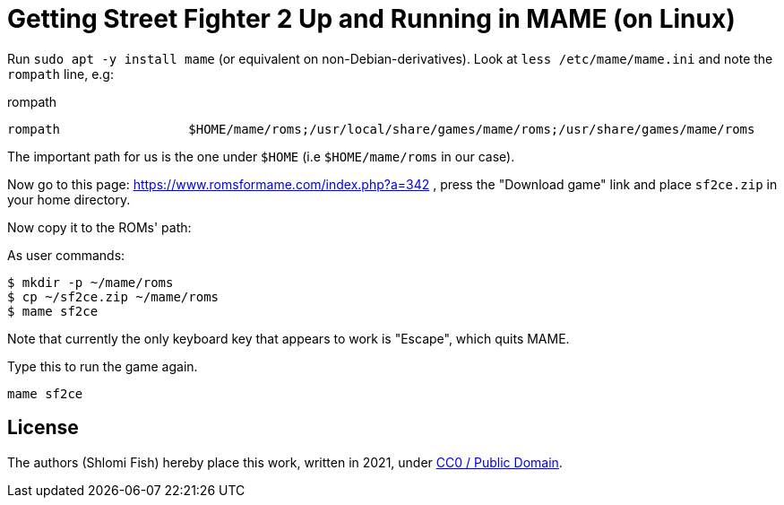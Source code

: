 Getting Street Fighter 2 Up and Running in MAME (on Linux)
==========================================================

Run `sudo apt -y install mame` (or equivalent on non-Debian-derivatives).
Look at `less /etc/mame/mame.ini` and note the `rompath` line, e.g:

.rompath
[source]
----
rompath                 $HOME/mame/roms;/usr/local/share/games/mame/roms;/usr/share/games/mame/roms
----

The important path for us is the one under `$HOME` (i.e `$HOME/mame/roms` in our case).

Now go to this page: https://www.romsformame.com/index.php?a=342 , press the "Download
game" link and place `sf2ce.zip` in your home directory.

Now copy it to the ROMs' path:

.As user commands:
[source,sh]
----
$ mkdir -p ~/mame/roms
$ cp ~/sf2ce.zip ~/mame/roms
$ mame sf2ce
----

Note that currently the only keyboard key that appears to work is "Escape", which
quits MAME.

.Type this to run the game again.
[source,sh]
----
mame sf2ce
----

== License

The authors (Shlomi Fish) hereby place this work, written in 2021, under https://creativecommons.org/choose/zero/[CC0 / Public Domain].

